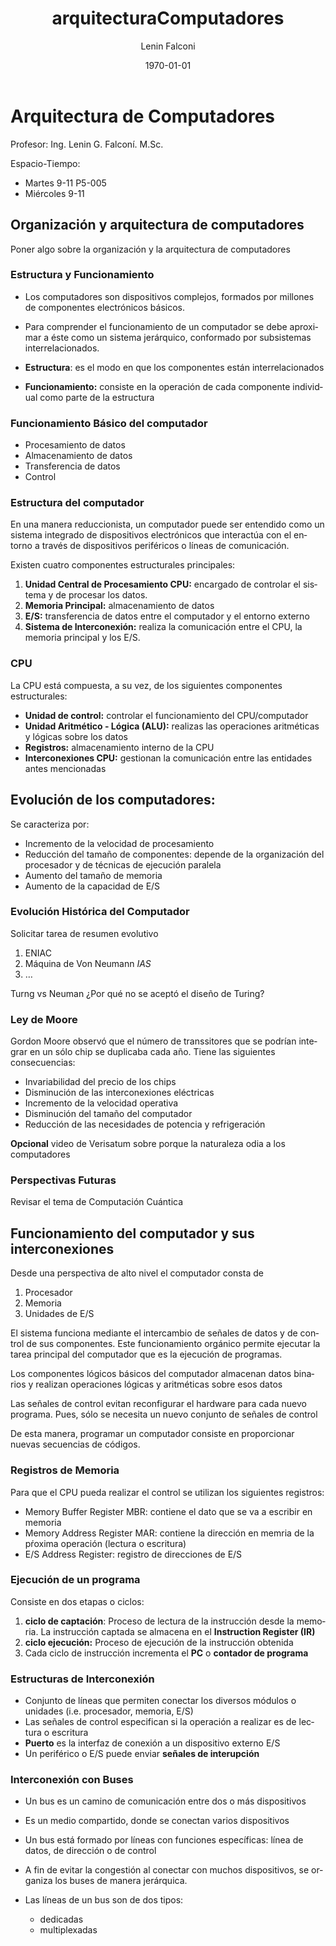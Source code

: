 
#+latex_class: article
#+latex_class_options:
#+latex_header: \usepackage[margin=2cm]{geometry}
#+latex_header_extra:
#+description:
#+keywords:
#+subtitle:
#+latex_compiler: pdflatex
#+options: ':nil *:t -:t ::t <:t H:3 \n:nil ^:t arch:headline
#+options: author:t broken-links:nil c:nil creator:nil
#+options: d:(not "LOGBOOK") date:t e:t email:nil f:t inline:t num:t
#+options: p:nil pri:nil prop:nil stat:t tags:t tasks:t tex:t
#+options: timestamp:t title:t toc:t todo:t |:t
#+title: arquitecturaComputadores
#+author: Lenin Falconi
#+email: leningfe@LAPTOP-SLM64NI0
#+language: en
#+select_tags: export
#+exclude_tags: noexport
#+creator: Emacs 27.1 (Org mode 9.3)

#+date: \today

* Arquitectura de Computadores

Profesor: Ing. Lenin G. Falconí. M.Sc.

Espacio-Tiempo:
- Martes 9-11 P5-005
- Miércoles 9-11 


** Organización y arquitectura de computadores
Poner algo sobre la organización y la arquitectura de computadores

*** Estructura y Funcionamiento
- Los computadores son dispositivos complejos, formados por millones
  de componentes electrónicos básicos.

- Para comprender el funcionamiento de un computador se debe aproximar
  a éste como un sistema jerárquico, conformado por subsistemas interrelacionados.

- **Estructura**: es el modo en que los componentes están interrelacionados
- **Funcionamiento:** consiste en la operación de cada componente
  individual como parte de la estructura

*** Funcionamiento Básico del computador

- Procesamiento de datos
- Almacenamiento de datos
- Transferencia de datos
- Control

*** Estructura del computador

En una manera reduccionista, un computador puede ser entendido como un
sistema integrado de dispositivos electrónicos que interactúa con el
entorno a través de dispositivos periféricos o líneas de comunicación.

Existen cuatro componentes estructurales principales:

1. **Unidad Central de Procesamiento CPU:** encargado de controlar el sistema y de procesar los datos.
2. **Memoria Principal:** almacenamiento de datos
3. **E/S:** transferencia de datos entre el computador y el entorno externo
4. **Sistema de Interconexión:** realiza la comunicación entre el CPU,
   la memoria principal y los E/S.

*** CPU

La CPU está compuesta, a su vez, de los siguientes componentes estructurales:

- **Unidad de control:** controlar el funcionamiento del CPU/computador
- **Unidad Aritmético - Lógica (ALU):** realizas las operaciones
  aritméticas y lógicas sobre los datos
- **Registros:** almacenamiento interno de la CPU
- **Interconexiones CPU:** gestionan la comunicación entre las entidades antes mencionadas


** Evolución de los computadores:
Se caracteriza por:

- Incremento de la velocidad de procesamiento
- Reducción del tamaño de componentes: depende de la organización del
  procesador y de técnicas de ejecución paralela
- Aumento del tamaño de memoria
- Aumento de la capacidad de E/S

*** Evolución Histórica del Computador

Solicitar tarea de resumen evolutivo
1. ENIAC
2. Máquina de Von Neumann /IAS/
3. ...

Turng vs Neuman ¿Por qué no se aceptó el diseño de Turing?

*** Ley de Moore

Gordon Moore observó que el número de transsitores que se podrían
integrar en un sólo chip se duplicaba cada año. Tiene las siguientes
consecuencias:

- Invariabilidad del precio de los chips
- Disminución de las interconexiones eléctricas
- Incremento de la velocidad operativa
- Disminución del tamaño del computador
- Reducción de las necesidades de potencia y refrigeración

**Opcional** video de Verisatum sobre porque la naturaleza odia a los computadores

*** Perspectivas Futuras

Revisar el tema de Computación Cuántica



** Funcionamiento del computador y sus interconexiones

Desde una perspectiva de alto nivel el computador consta de

1. Procesador
2. Memoria
3. Unidades de E/S

El sistema funciona mediante el intercambio de señales de datos y de
control de sus componentes. Este funcionamiento orgánico permite
ejecutar la tarea principal del computador que es la ejecución de
programas.

Los componentes lógicos básicos del computador almacenan datos
binarios y realizan operaciones lógicas y aritméticas sobre esos datos

Las señales de control evitan reconfigurar el hardware para cada nuevo
programa. Pues, sólo se necesita un nuevo conjunto de señales de
control

De esta manera, programar un computador consiste en proporcionar
nuevas secuencias de códigos.


*** Registros de Memoria
Para que el CPU pueda realizar el control se utilizan los siguientes
registros:

- Memory Buffer Register MBR: contiene el dato que se va a escribir en memoria
- Memory Address Register MAR: contiene la dirección en memria de la pŕoxima operación (lectura o escritura)
- E/S Address Register: registro de direcciones de E/S

*** Ejecución de un programa

Consiste en dos etapas o ciclos:

1. **ciclo de captación**: Proceso de lectura de la instrucción desde
   la memoria. La instrucción captada se almacena en el **Instruction
   Register (IR)**
2. **ciclo ejecución:** Proceso de ejecución de la instrucción obtenida
3. Cada ciclo de instrucción incrementa el **PC** o **contador de programa**
*** Estructuras de Interconexión
- Conjunto de líneas que permiten conectar los diversos módulos o
  unidades (i.e. procesador, memoria, E/S)
- Las señales de control especifican si la operación a realizar es de
  lectura o escritura
- **Puerto** es la interfaz de conexión a un dispositivo externo E/S
- Un periférico o E/S puede enviar **señales de interupción**
  
*** Interconexión con Buses  
- Un bus es un camino de comunicación entre dos o más dispositivos
- Es un medio compartido, donde se conectan varios dispositivos
- Un bus está formado por líneas con funciones específicas: línea de
  datos, de dirección o de control

- A fin de evitar la congestión al conectar con muchos dispositivos,
  se organiza los buses de manera jerárquica.
- Las líneas de un bus son de dos tipos:
  - dedicadas
  - multiplexadas


  
